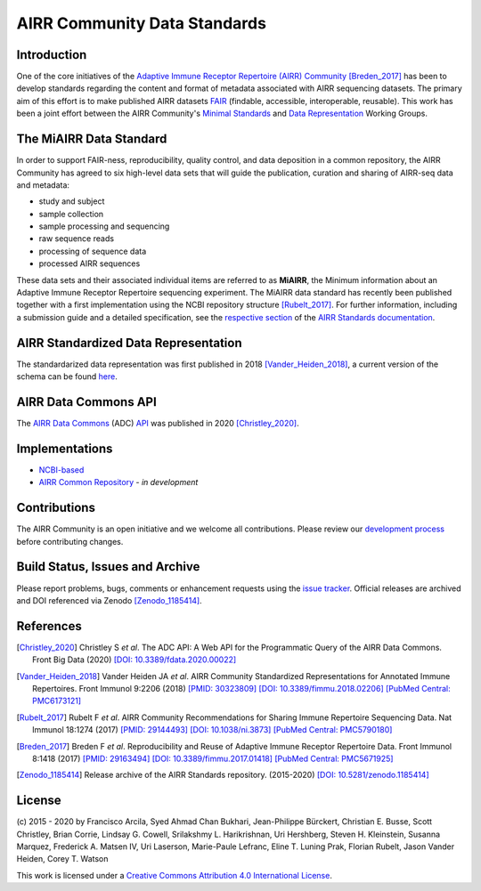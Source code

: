 =============================
AIRR Community Data Standards
=============================

Introduction
============

One of the core initiatives of the `Adaptive Immune Receptor Repertoire
(AIRR) Community`__ [Breden_2017]_ has been to develop standards regarding
the content and format of metadata associated with AIRR sequencing
datasets. The primary aim of this effort is to make published AIRR
datasets `FAIR`_ (findable, accessible, interoperable, reusable). This
work has been a joint effort between the AIRR Community's `Minimal
Standards`_ and `Data Representation`_ Working Groups. 

.. __: https://www.antibodysociety.org/the-airr-community/
.. _`FAIR`: https://www.go-fair.org/fair-principles/
.. _`Minimal Standards`: https://www.antibodysociety.org/the-airr-community/airr-working-groups/minimal_standards/
.. _`Data Representation`: https://www.antibodysociety.org/the-airr-community/airr-working-groups/data_representation/


The MiAIRR Data Standard
========================

In order to support FAIR-ness, reproducibility, quality control, and
data deposition in a common repository, the AIRR Community has agreed to
six high-level data sets that will guide the publication, curation and
sharing of AIRR-seq data and metadata:

*  study and subject
*  sample collection
*  sample processing and sequencing
*  raw sequence reads
*  processing of sequence data
*  processed AIRR sequences

These data sets and their associated individual items are referred to as
**MiAIRR**, the Minimum information about an Adaptive Immune Receptor
Repertoire sequencing experiment. The MiAIRR data standard has recently
been published together with a first implementation using the NCBI
repository structure [Rubelt_2017]_. For further information, including
a submission guide and a detailed specification, see the
`respective section`_ of the `AIRR Standards documentation`_.

.. _`respective section`: https://docs.airr-community.org/en/stable/miairr/introduction_miairr.html
.. _`AIRR Standards documentation`: https://docs.airr-community.org/en/stable/


AIRR Standardized Data Representation
=====================================

The standardarized data representation was first published in 2018
[Vander_Heiden_2018]_, a current version of the schema can be found
`here`__.

.. __: https://github.com/airr-community/airr-standards/blob/master/specs/airr-schema.yaml


AIRR Data Commons API
=====================

The `AIRR Data Commons`_ (ADC) `API`_ was published in 2020
[Christley_2020]_.

.. _`AIRR Data Commons`: https://docs.airr-community.org/en/stable/api/adc.html
.. _`API`: https://docs.airr-community.org/en/stable/api/adc_api.html


Implementations
===============

*  `NCBI-based`_
*  `AIRR Common Repository`_ - *in development*

.. _`NCBI-based`: https://docs.airr-community.org/en/stable/miairr/miairr_ncbi_overview.html
.. _`AIRR Common Repository`: https://www.antibodysociety.org/the-airr-community/airr-working-groups/repository/


Contributions
=============

The AIRR Community is an open initiative and we welcome all
contributions. Please review our `development process`_ before
contributing changes.

.. _`development process`: https://github.com/airr-community/airr-standards/tree/master/CONTRIBUTING.rst


Build Status, Issues and Archive
================================

.. image:: https://travis-ci.org/airr-community/airr-standards.svg?branch=master
   :target: https://travis-ci.org/airr-community/airr-standards

Please report problems, bugs, comments or enhancement requests using
the `issue tracker`_. Official releases are archived and DOI referenced
via Zenodo [Zenodo_1185414]_.

.. _`issue tracker`: https://github.com/airr-community/airr-standards/issues


References
==========

.. [Christley_2020] Christley S *et al*. The ADC API: A Web API for the
   Programmatic Query of the AIRR Data Commons. Front Big Data (2020)
   `[DOI: 10.3389/fdata.2020.00022]`_
.. _`[DOI: 10.3389/fdata.2020.00022]`: https://doi.org/10.3389/fdata.2020.00022

.. [Vander_Heiden_2018] Vander Heiden JA *et al*. AIRR Community
   Standardized Representations for Annotated Immune Repertoires. Front
   Immunol 9:2206 (2018) `[PMID: 30323809]`_
   `[DOI: 10.3389/fimmu.2018.02206]`_ `[PubMed Central: PMC6173121]`_
.. _`[PMID: 30323809]`: https://www.ncbi.nlm.nih.gov/pubmed/30323809
.. _`[DOI: 10.3389/fimmu.2018.02206]`: https://doi.org/10.3389/fimmu.2018.02206
.. _`[PubMed Central: PMC6173121]`: https://www.ncbi.nlm.nih.gov/pmc/articles/PMC6173121

.. [Rubelt_2017] Rubelt F *et al*. AIRR Community Recommendations for
   Sharing Immune Repertoire Sequencing Data. Nat Immunol 18:1274
   (2017) `[PMID: 29144493]`_ `[DOI: 10.1038/ni.3873]`_ `[PubMed Central: PMC5790180]`_
.. _`[PMID: 29144493]`: https://www.ncbi.nlm.nih.gov/pubmed/29144493
.. _`[DOI: 10.1038/ni.3873]`: https://doi.org/10.1038/ni.3873
.. _`[PubMed Central: PMC5790180]`: https://www.ncbi.nlm.nih.gov/pmc/articles/PMC5790180

.. [Breden_2017] Breden F *et al*. Reproducibility and Reuse of
   Adaptive Immune Receptor Repertoire Data. Front Immunol 8:1418
   (2017) `[PMID: 29163494]`_ `[DOI: 10.3389/fimmu.2017.01418]`_ `[PubMed Central: PMC5671925]`_
.. _`[PMID: 29163494]`: https://www.ncbi.nlm.nih.gov/pubmed/29163494
.. _`[DOI: 10.3389/fimmu.2017.01418]`: https://doi.org/10.3389/fimmu.2017.01418
.. _`[PubMed Central: PMC5671925]`: https://www.ncbi.nlm.nih.gov/pmc/articles/PMC5671925

.. [Zenodo_1185414] Release archive of the AIRR Standards repository.
   (2015-2020) `[DOI: 10.5281/zenodo.1185414]`_
.. _`[DOI: 10.5281/zenodo.1185414]`: https://doi.org/10.5281/zenodo.1185414


License
=======

(c) 2015 - 2020 by Francisco Arcila, Syed Ahmad Chan Bukhari,
Jean-Philippe Bürckert, Christian E. Busse, Scott Christley, Brian
Corrie, Lindsay G. Cowell, Srilakshmy L. Harikrishnan, Uri Hershberg,
Steven H. Kleinstein, Susanna Marquez, Frederick A. Matsen IV,
Uri Laserson, Marie-Paule Lefranc, Eline T. Luning Prak, Florian Rubelt,
Jason Vander Heiden, Corey T. Watson

.. image:: https://i.creativecommons.org/l/by/4.0/80x15.png
   :target: https://creativecommons.org/licenses/by/4.0/

This work is licensed under a `Creative Commons Attribution 4.0
International License`_.

.. _`Creative Commons Attribution 4.0 International License`: http://creativecommons.org/licenses/by/4.0/
